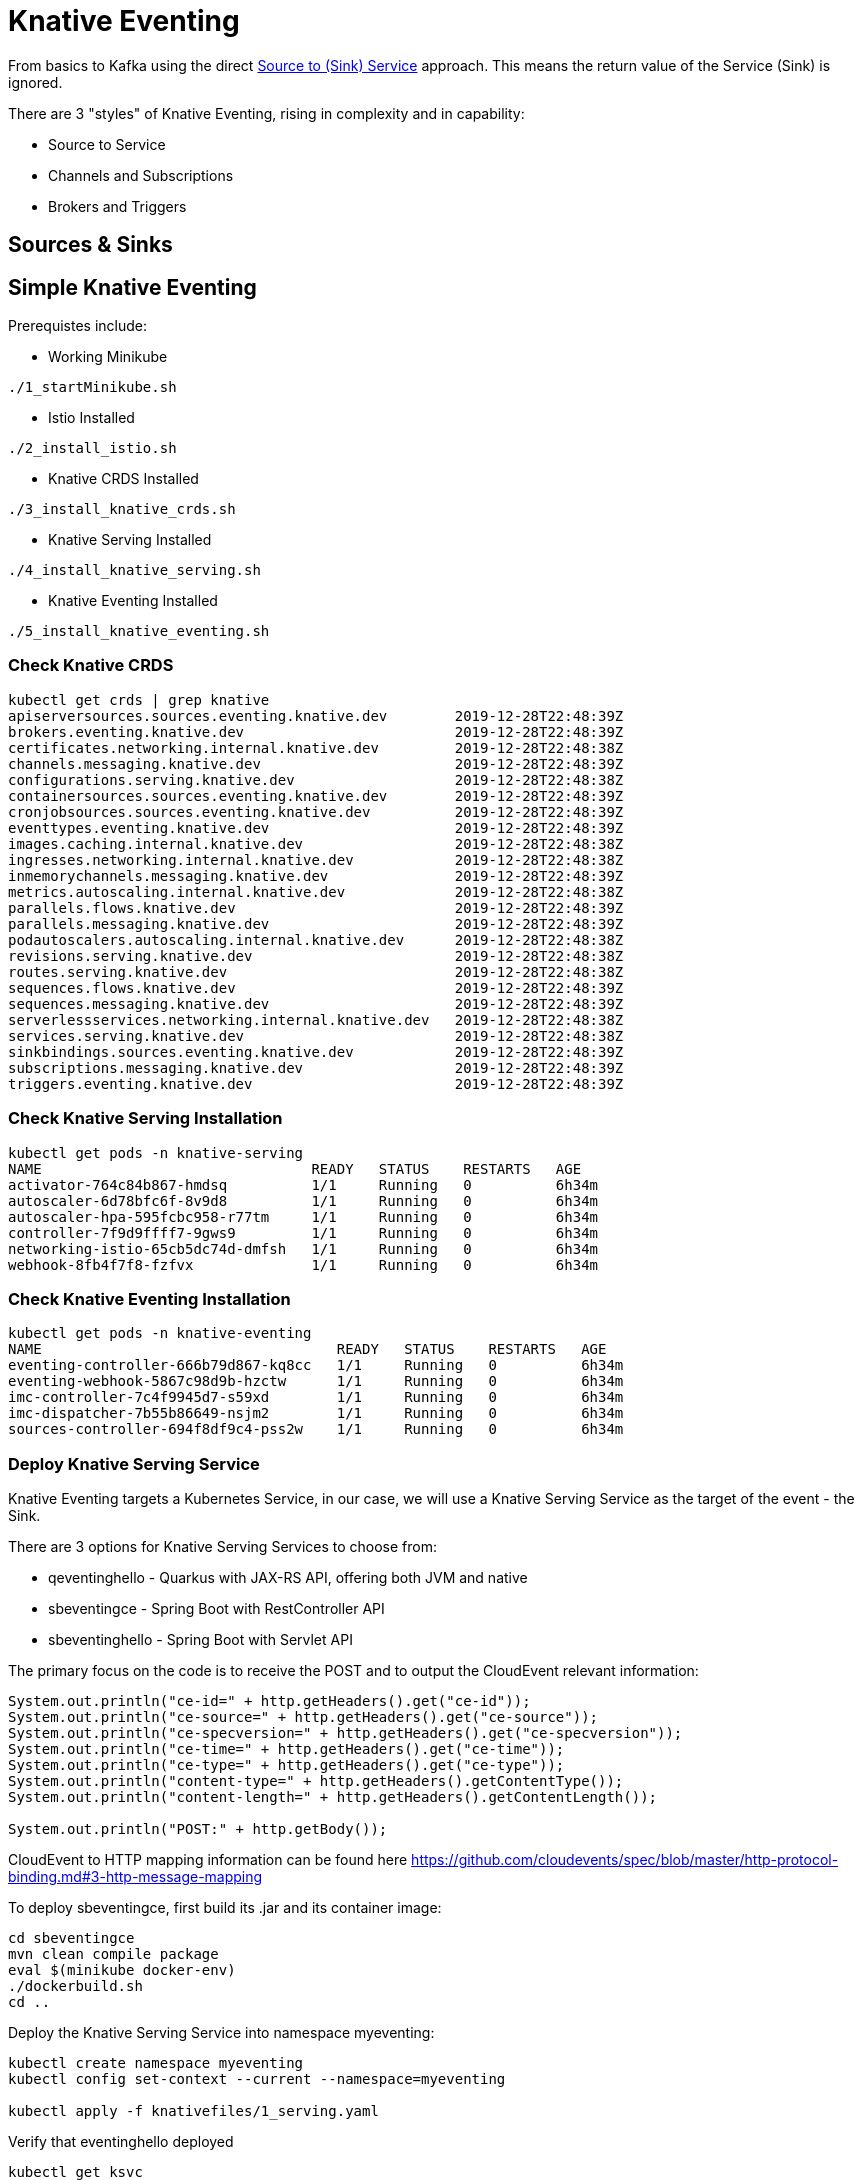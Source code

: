 = Knative Eventing

From basics to Kafka using the direct https://docs.google.com/presentation/d/1kQn4HBUmSDH_EcRNPB8hAsoJetrVGM9hkDI0rriFGKA/edit#slide=id.g6234e6907d_0_40[Source to (Sink) Service] approach.  This means the return value of the Service (Sink) is ignored.

There are 3 "styles" of Knative Eventing, rising in complexity and in capability:

* Source to Service
  
* Channels and Subscriptions

* Brokers and Triggers


== Sources & Sinks


== Simple Knative Eventing

Prerequistes include:

* Working Minikube
----
./1_startMinikube.sh
----

* Istio Installed
----
./2_install_istio.sh
----

* Knative CRDS Installed

----
./3_install_knative_crds.sh
----

* Knative Serving Installed

----
./4_install_knative_serving.sh
----

* Knative Eventing Installed

----
./5_install_knative_eventing.sh
----

=== Check Knative CRDS
----
kubectl get crds | grep knative
apiserversources.sources.eventing.knative.dev        2019-12-28T22:48:39Z
brokers.eventing.knative.dev                         2019-12-28T22:48:39Z
certificates.networking.internal.knative.dev         2019-12-28T22:48:38Z
channels.messaging.knative.dev                       2019-12-28T22:48:39Z
configurations.serving.knative.dev                   2019-12-28T22:48:38Z
containersources.sources.eventing.knative.dev        2019-12-28T22:48:39Z
cronjobsources.sources.eventing.knative.dev          2019-12-28T22:48:39Z
eventtypes.eventing.knative.dev                      2019-12-28T22:48:39Z
images.caching.internal.knative.dev                  2019-12-28T22:48:38Z
ingresses.networking.internal.knative.dev            2019-12-28T22:48:38Z
inmemorychannels.messaging.knative.dev               2019-12-28T22:48:39Z
metrics.autoscaling.internal.knative.dev             2019-12-28T22:48:38Z
parallels.flows.knative.dev                          2019-12-28T22:48:39Z
parallels.messaging.knative.dev                      2019-12-28T22:48:39Z
podautoscalers.autoscaling.internal.knative.dev      2019-12-28T22:48:38Z
revisions.serving.knative.dev                        2019-12-28T22:48:38Z
routes.serving.knative.dev                           2019-12-28T22:48:38Z
sequences.flows.knative.dev                          2019-12-28T22:48:39Z
sequences.messaging.knative.dev                      2019-12-28T22:48:39Z
serverlessservices.networking.internal.knative.dev   2019-12-28T22:48:38Z
services.serving.knative.dev                         2019-12-28T22:48:38Z
sinkbindings.sources.eventing.knative.dev            2019-12-28T22:48:39Z
subscriptions.messaging.knative.dev                  2019-12-28T22:48:39Z
triggers.eventing.knative.dev                        2019-12-28T22:48:39Z
----

=== Check Knative Serving Installation
----
kubectl get pods -n knative-serving
NAME                                READY   STATUS    RESTARTS   AGE
activator-764c84b867-hmdsq          1/1     Running   0          6h34m
autoscaler-6d78bfc6f-8v9d8          1/1     Running   0          6h34m
autoscaler-hpa-595fcbc958-r77tm     1/1     Running   0          6h34m
controller-7f9d9ffff7-9gws9         1/1     Running   0          6h34m
networking-istio-65cb5dc74d-dmfsh   1/1     Running   0          6h34m
webhook-8fb4f7f8-fzfvx              1/1     Running   0          6h34m
----

=== Check Knative Eventing Installation
----
kubectl get pods -n knative-eventing
NAME                                   READY   STATUS    RESTARTS   AGE
eventing-controller-666b79d867-kq8cc   1/1     Running   0          6h34m
eventing-webhook-5867c98d9b-hzctw      1/1     Running   0          6h34m
imc-controller-7c4f9945d7-s59xd        1/1     Running   0          6h34m
imc-dispatcher-7b55b86649-nsjm2        1/1     Running   0          6h34m
sources-controller-694f8df9c4-pss2w    1/1     Running   0          6h34m
----


=== Deploy Knative Serving Service

Knative Eventing targets a Kubernetes Service, in our case, we will use a Knative Serving Service as the target of the event - the Sink.

There are 3 options for Knative Serving Services to choose from:

* qeventinghello - Quarkus with JAX-RS API, offering both JVM and native 
* sbeventingce - Spring Boot with RestController API
* sbeventinghello - Spring Boot with Servlet API

The primary focus on the code is to receive the POST and to output the CloudEvent relevant information:

----
System.out.println("ce-id=" + http.getHeaders().get("ce-id"));
System.out.println("ce-source=" + http.getHeaders().get("ce-source"));
System.out.println("ce-specversion=" + http.getHeaders().get("ce-specversion"));
System.out.println("ce-time=" + http.getHeaders().get("ce-time"));
System.out.println("ce-type=" + http.getHeaders().get("ce-type"));
System.out.println("content-type=" + http.getHeaders().getContentType());
System.out.println("content-length=" + http.getHeaders().getContentLength());

System.out.println("POST:" + http.getBody());
----

CloudEvent to HTTP mapping information can be found here
https://github.com/cloudevents/spec/blob/master/http-protocol-binding.md#3-http-message-mapping


To deploy sbeventingce, first build its .jar and its container image:

----
cd sbeventingce
mvn clean compile package
eval $(minikube docker-env)
./dockerbuild.sh
cd ..
----

Deploy the Knative Serving Service into namespace myeventing:

----
kubectl create namespace myeventing
kubectl config set-context --current --namespace=myeventing

kubectl apply -f knativefiles/1_serving.yaml
----

Verify that eventinghello deployed

----
kubectl get ksvc
NAME            URL                                           LATESTCREATED      LATESTREADY        READY   REASON
eventinghello   http://eventinghello.myeventing.example.com   eventinghello-v1   eventinghello-v1   True
----

The default behavior of Knative Serving is that the very first deployment of a Knative Serving Service will automatically scale up to 1 and after about 90 seconds it will auto-scale down to zero.

Follow its logs

----
kubectl get pods

stern eventinghello -c user-container
----

Let eventinghello scale to zero pods before moving on.

=== Deploy CronJobSource
----
kubectl apply -f knativefiles/2_source2service.yaml

kubectl get cronjobsource
NAME                           READY   AGE
eventinghello-cronjob-source   True    10s
----

This produces a pod with a prefix of "cronjobsource-eventinghell"

----
kubectl get pods
NAME                                             READY   STATUS    RESTARTS   AGE
cronjobsource-eventinghell-6f6feb00-29af-11ea-   1/1     Running   0          16s
----

After about 2 minutes, it will send cause the eventinghello pod to scale up 

----
kubectl get pods -l serving.knative.dev/configuration=eventinghello
NAME                                           READY   STATUS    RESTARTS   AGE
eventinghello-v1-deployment-5c9989f9bd-245nh   2/2     Running   0          5s
----

And after about 60 seconds, eventinghello will auto-scale down to zero pods.  Then, upon the next 2 minute interval for the cronjob it will scale back up to 1.

=== Clean Up
----
kubectl delete namespace myeventing
----

== Kafka+Knative Eventing

In this section, we will deploy Kafka (via Strimzi), the Knative Kafka Source and have the messages flowing through the Kafka topic as the event that causes the scale-up of the sink Knative Serving Service called eventhinghello.

=== Deploy Kafka for Kubernetes (Strimzi) inside Minikube

https://strimzi.io/quickstarts/minikube/

----

kubectl create namespace kafka
kubectl config set-context --current --namespace=kafka

curl -L https://github.com/strimzi/strimzi-kafka-operator/releases/download/0.15.0/strimzi-cluster-operator-0.15.0.yaml \
  | sed 's/namespace: .*/namespace: kafka/' \
  | kubectl apply -f - -n kafka 

----

The result will be the single strimzi-cluster-operator
----
kubectl get pods
strimzi-cluster-operator-85f596bfc7-7dgds     1/1     Running   0          1m2s
----

=== Deploy a Kafka Cluster inside Minikube 

----
kubectl apply -f https://raw.githubusercontent.com/strimzi/strimzi-kafka-operator/0.15.0/examples/kafka/kafka-persistent-single.yaml -n kafka 
----

The result will be a single Zookeeper, single Kafka broker and the entity-operator

----
kubectl get pods 
NAME                                          READY   STATUS    RESTARTS   AGE
my-cluster-entity-operator-7d677bdf7b-jpws7   3/3     Running   0          85s
my-cluster-kafka-0                            2/2     Running   0          110s
my-cluster-zookeeper-0                        2/2     Running   0          2m22s
strimzi-cluster-operator-85f596bfc7-7dgds     1/1     Running   0          4m22s
----

=== Create Kafka Topic my-topic

----
cat <<EOF | kubectl apply -f -
apiVersion: kafka.strimzi.io/v1alpha1
kind: KafkaTopic
metadata:
  name: my-topic
  labels:
    strimzi.io/cluster: my-cluster
spec:
  partitions: 10
  replicas: 1
EOF
----

Check that the topic was created
----
kubectl get kafkatopics
kubectl describe kafkatopic my-topic
----

Create some test messages

Terminal 1 - Producer
----
../knative-tutorial/bin/kafka-producer.sh
>one
>two
>three
----

Terminal 2 - Consumer
----
../knative-tutorial/bin/kafka-consumer.sh
one
two
three
----

Ctrl-C to stop producer & consumer


=== Create the Knative Kafka Source Infrastructure

Create the Knative Kafka Source

----
kubectl apply -f https://github.com/knative/eventing-contrib/releases/download/v0.11.0/kafka-source.yaml
----

This step creates Knative Kafka Source in the knative-sources namespace as well as a CRD, ServiceAccount, ClusterRole, etc 

----
kubectl get pods -n knative-sources
NAME                         READY   STATUS    RESTARTS   AGE
kafka-controller-manager-0   1/1     Running   0          1m17s
----

Create the Knative Kafka Channel

----
curl -L "https://github.com/knative/eventing-contrib/releases/download/v0.11.0/kafka-channel.yaml" \
 | sed 's/REPLACE_WITH_CLUSTER_URL/my-cluster-kafka-bootstrap.kafka:9092/' \
 | kubectl apply --filename -  
----

note: "my-cluster-kafka-bootstrap.kafka:9092" comes from "kubectl get services -n kafka"

Look for 3 new pods in namespace knative-eventing with the prefix "kafka"

----
kubectl get pods -n knative-eventing
NAME                                   READY   STATUS    RESTARTS   AGE
eventing-controller-666b79d867-kq8cc   1/1     Running   0          64m
eventing-webhook-5867c98d9b-hzctw      1/1     Running   0          64m
imc-controller-7c4f9945d7-s59xd        1/1     Running   0          64m
imc-dispatcher-7b55b86649-nsjm2        1/1     Running   0          64m
kafka-ch-controller-7c596b6b55-fzxcx   1/1     Running   0          33s
kafka-ch-dispatcher-577958f994-4f2qs   1/1     Running   0          33s
kafka-webhook-74bbd99f5c-c84ls         1/1     Running   0          33s
sources-controller-694f8df9c4-pss2w    1/1     Running   0          64m  
----

and some new CRDs

----
kubectl get crds | grep kafkasources
kafkasources.sources.eventing.knative.dev            2019-12-28T14:53:14Z

kubectl get crds | grep kafkachannels
kafkachannels.messaging.knative.dev                  2019-12-28T15:00:22Z
----

=== Deploy Knative Serving Sink Service

First build the jar and the docker image
----
cd sbeventingce
mvn clean compile package
eval $(minikube docker-env)
./dockerbuild.sh
cd ..
----

Then deploy the Knative Serving Service
----
kubectl apply -f knativefiles/1_serving.yaml

# OR

kubectl apply -f knativefiles/1_serving_quay.yaml

kubectl get ksvc
----

Follow the logs

----
stern eventinghello -c user-container
----

=== Create KafkaSource for my-topic

----
cat <<EOF | kubectl apply -f -
apiVersion: sources.eventing.knative.dev/v1alpha1
kind: KafkaSource
metadata:
  name: mykafka-source
spec:
  consumerGroup: knative-group
  bootstrapServers: my-cluster-kafka-bootstrap:9092 
  topics: my-topic
  sink:
    apiVersion: serving.knative.dev/v1alpha1
    kind: Service
    name: eventinghello
EOF
----

This will result in a new pod prefixed with "mykafka-source". 
"eventinghello" will be around until it hits its scale-down time limit.

----
kubectl get pods
NAME                                           READY   STATUS    RESTARTS   AGE
eventinghello-v1-deployment-65c9b9c7df-7hdbl   2/2     Running   0          67s
my-cluster-entity-operator-7d677bdf7b-jpws7    3/3     Running   0          22m
my-cluster-kafka-0                             2/2     Running   0          22m
my-cluster-zookeeper-0                         2/2     Running   0          23m
mykafka-source-vxs2k-56548756cc-j7m7v          1/1     Running   0          11s
strimzi-cluster-operator-85f596bfc7-7dgds      1/1     Running   0          25m
----

Note: since we had some test messages of "one", "two" and "three" from earlier you should see the eventinghello service awaken to process those messages.  Since the "one", "two", and "three" were not entered as JSON, your http body will not be interpreted correctly.  Knative Eventing endpoints need JSON input.

Wait the 90+ seconds for eventinghello to scale down before moving on.

=== Publish some messages

Note: Knative Eventing messages needs to be JSON formatted

----
../knative-tutorial/bin/kafka-producer.sh

{"hello":"world"}

{"hola":"mundo"}

{"bonjour":"le monde"}

{"hey": "duniya"}

----

Ctrl-C to terminate producer

=== Produce a bunch of messages

The Knative Serving Sink Service was defined with the following annotation

----
autoscaling.knative.dev/target: "1"
----

This means a concurrency factor of one, if you are able to push in a lot of Kafka message rapidly, you will see more than one eventinghello pod scaled up to handle the load.

Deploy the simple Kafka Spammer application to push messages faster

----
cd kafkaspammer
./1_jvmbuild.sh
eval $(minikube docker-env)
./2_dockerbuild_jvm.sh
./3_deploy.sh
----


Now you just need to hit the right endpoint on the Kafka Spammer application to push in 3 messages.

----
URL=$(minikube ip):$(kubectl get service/kafka-spammer -o jsonpath="{.spec.ports[*].nodePort}" -n kafka)
curl $URL/3
----

You should see about 3 eventinghello pods springing to life
----
kubectl get pods  
NAME                                           READY   STATUS    RESTARTS   AGE
eventinghello-v1-deployment-65c9b9c7df-8rwqc   1/2     Running   0          6s
eventinghello-v1-deployment-65c9b9c7df-q7pcf   1/2     Running   0          4s
eventinghello-v1-deployment-65c9b9c7df-zht2t   1/2     Running   0          6s
kafka-spammer-77ccd4f9c6-sx5j4                 1/1     Running   0          26s
my-cluster-entity-operator-7d677bdf7b-jpws7    3/3     Running   0          27m
my-cluster-kafka-0                             2/2     Running   0          27m
my-cluster-zookeeper-0                         2/2     Running   0          28m
mykafka-source-vxs2k-56548756cc-j7m7v          1/1     Running   0          5m12s
strimzi-cluster-operator-85f596bfc7-7dgds      1/1     Running   0          30m
----

After about 60 seconds and no new messages showing up in my-topic, the 3 eventinghello pods will terminate, scale-down to zero

Try 10 messages
----
URL=$(minikube ip):$(kubectl get service/kafka-spammer -o jsonpath="{.spec.ports[*].nodePort}" -n kafka)
curl $URL/10
----

Note: these messages are NOT being evenly distributed across the various eventinghello pods, the first one up starts consuming them immediately.

image::sending_10.png[Sending 10 messages]

A little video that shows the scaling in action

video::scale_up_down_10.mp4[width=950]

== Knative Eventing: Channels & Subscriptions

If you want more than one Sink use Channels and Subscriptions to decouple 

=== Channels



=== Default Channel

In addition to using Kafka as an event Source, you can replace the default in-memory channel of Knative Eventing with a Kafka broker as well.

First inspect the default configuration for Knative Eventing

----
kubectl get cm default-ch-webhook -n knative-eventing -o yaml --export

apiVersion: v1
data:
  default-ch-config: |
    clusterDefault:
      apiVersion: messaging.knative.dev/v1alpha1
      kind: InMemoryChannel
    namespaceDefaults:
      some-namespace:
        apiVersion: messaging.knative.dev/v1alpha1
        kind: InMemoryChannel
kind: ConfigMap
metadata:
  annotations:
  creationTimestamp: null
  name: default-ch-webhook
  selfLink: /api/v1/namespaces/knative-eventing/configmaps/default-ch-webhook
----

Now, apply a new configuration that adds the "kafka" namespace (or whichever namespace you are working with)

----
cat <<-EOF | kubectl apply -f -
---
apiVersion: v1
kind: ConfigMap
metadata:
  name: default-ch-webhook
  namespace: knative-eventing
data:
  default-ch-config: |
    clusterDefault:
      apiVersion: messaging.knative.dev/v1alpha1
      kind: InMemoryChannel
    namespaceDefaults:
      kafka:
        apiVersion: messaging.knative.dev/v1alpha1
        kind: KafkaChannel
        spec:
          numPartitions: 1
          replicationFactor: 1
EOF
----

kubectl delete pod -l app=webhook -n knative-serving

kubectl exec -it -n kafka -c kafka my-cluster-kafka-0 /bin/bash

cd bin

ls

./kafka-topics.sh --zookeeper localhost:2181 --list

./kafka-topics.sh --zookeeper localhost:2181 --describe --topic my-topic

